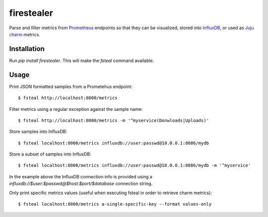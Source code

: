 firestealer
===========

Parse and filter metrics from `Prometheus <https://prometheus.io/>`_ endpoints
so that they can be visualized, stored into
`InfluxDB <https://www.influxdata.com/time-series-platform/influxdb/>`_, or used
as `Juju charm <https://jujucharms.com/>`_ metrics.

Installation
------------

Run `pip install firestealer`. This will make the `fsteal` command available.

Usage
-----
Print JSON formatted samples from a Prometehus endpoint::

    $ fsteal http://localhost:8000/metrics

Filter metrics using a regular exception against the sample name::

    $ fsteal http://localhost:8000/metrics -m '^myservice(Donwloads|Uploads)'

Store samples into InfluxDB::

    $ fsteal localhost:8000/metrics influxdb://user:passwd@10.0.0.1:8086/mydb

Store a subset of samples into InfluxDB::

    $ fsteal localhost:8000/metrics influxdb://user:passwd@10.0.0.1:8086/mydb -m '^myservice'

In the example above the InfluxDB connection info is provided using a
`influxdb://$user:$passwd@$host:$port/$database` connection string.

Only print specific metrics values (useful when executing fsteal in order to
retrieve charm metrics)::

    $ fsteal localhost:8000/metrics a-single-specific-key --format values-only
